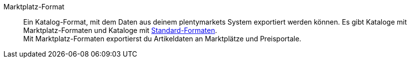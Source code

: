 [#marktplatz-format]
Marktplatz-Format:: Ein Katalog-Format, mit dem Daten aus deinem plentymarkets System exportiert werden können. Es gibt Kataloge mit Marktplatz-Formaten und Kataloge mit <<#standard-format, Standard-Formaten>>. +
Mit Marktplatz-Formaten exportierst du Artikeldaten an Marktplätze und Preisportale.